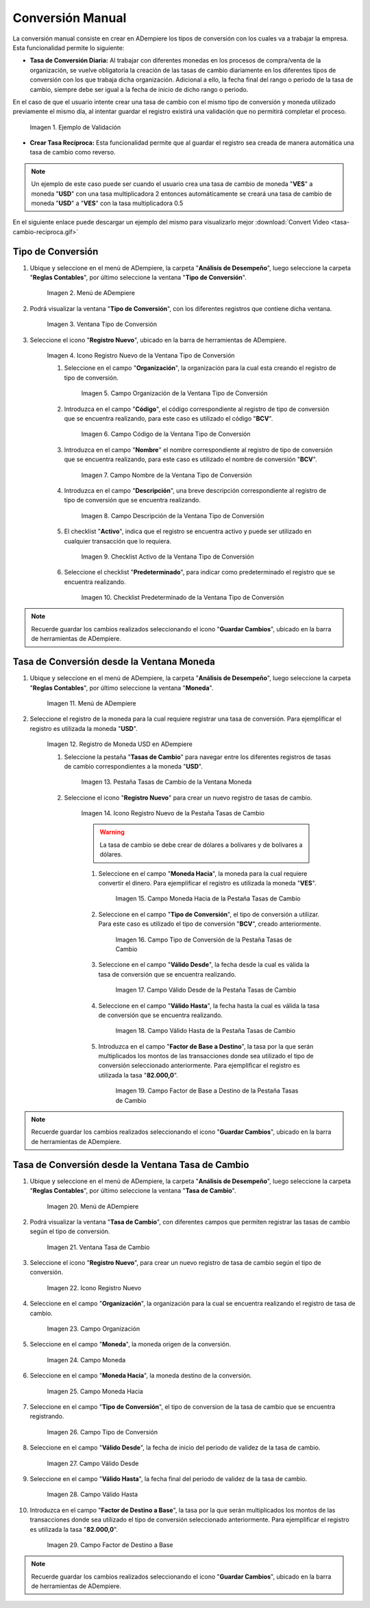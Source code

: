 .. |caso de coincidencia de tasas a la fecha| image:: resources/rate-coincidence-case-to-date.png
.. |Menú de ADempiere 2| image:: resources/conversion-type-menu.png
.. |Ventana Tipo de Conversión| image:: resources/conversion-type-window.png
.. |Icono Registro Nuevo| image:: resources/new-record-icon-in-the-conversion-type-window.png
.. |Campo Organización| image:: resources/organization-field-of-the-conversion-type-window.png
.. |Campo Código| image:: resources/conversion-type-window-code-field.png
.. |Campo Nombre| image:: resources/conversion-type-window-name-field.png
.. |Campo Descripción| image:: resources/conversion-type-window-description-field.png
.. |Checklist Activo| image:: resources/active-checklist-the-conversion-type-window.png
.. |Checklist Predeterminado| image:: resources/default-checklist-conversion-type-window.png
.. |Menú de ADempiere| image:: resources/conversion-rate-menu.png
.. |Ventana Moneda| image:: resources/coin-window.png
.. |Pestaña Tasas de Cambio| image:: resources/exchange-rates-tab.png
.. |Icono Registro Nuevo Tasas| image:: resources/new-registration-icon-from-the-exchange-rates-tab.png
.. |Campo Moneda Hacia| image:: resources/currency-field-towards-the-exchange-rates-tab.png
.. |Campo Tipo de Conversión| image:: resources/conversion-rate-field-of-the-exchange-rates-tab.png
.. |Campo Válido Desde| image:: resources/field-valid-from-the-exchange-rates-tab.png
.. |Campo Válido Hasta| image:: resources/field-valid-up-to-the-exchange-rates-tab.png
.. |Campo Factor de Base a Destino| image:: resources/base-factor-to-destination-field-of-the-exchange-rates-tab.png
.. |menú de tasa de cambio| image:: resources/exchange-rate-menu.png
.. |ventana tasa de cambio| image:: resources/exchange-rate-window.png
.. |icono registro nuevo de la tasa de cambio| image:: resources/new-record-exchange-rate-icon.png
.. |campo organización de la tasa de cambio| image:: resources/exchange-rate-organization-field.png
.. |campo moneda de la tasa de cambio| image:: resources/exchange-rate-currency-field.png
.. |campo moneda hacia de la tasa de cambio| image:: resources/currency-to-field-of-exchange-rate.png
.. |campo tipo de conversión de la tasa de cambio| image:: resources/exchange-rate-conversion-type-field.png
.. |campo válido desde de la tasa de cambio| image:: resources/field-valid-from-exchange-rate.png
.. |campo válido hasta de la tasa de cambio| image:: resources/field-valid-up-to-the-exchange-rate.png
.. |campo factor de destino a base de la tasa de cambio| image:: resources/target-factor-field-based-on-exchange-rate.png

.. _documento/conversión-monetaria:

**Conversión Manual**
=====================

La conversión manual consiste en crear en ADempiere los tipos de conversión con los cuales va a trabajar la empresa. Esta funcionalidad permite lo siguiente:

- **Tasa de Conversión Diaria:** Al trabajar con diferentes monedas en los procesos de compra/venta de la organización, se vuelve obligatoría la creación de las tasas de cambio diariamente en los diferentes tipos de conversión con los que trabaja dicha organización. Adicional a ello, la fecha final del rango o periodo de la tasa de cambio, siempre debe ser igual a la fecha de inicio de dicho rango o periodo. 

En el caso de que el usuario intente crear una tasa de cambio con el mismo tipo de conversión y moneda utilizado previamente el mismo día, al intentar guardar el registro existirá una validación que no permitirá completar el proceso.

    |caso de coincidencia de tasas a la fecha|

    Imagen 1. Ejemplo de Validación

- **Crear Tasa Recíproca:** Esta funcionalidad permite que al guardar el registro sea creada de manera automática una tasa de cambio como reverso.

.. note::

    Un ejemplo de este caso puede ser cuando el usuario crea una tasa de cambio de moneda "**VES**" a moneda "**USD**" con una tasa multiplicadora 2 entonces automáticamente se creará una tasa de cambio de moneda "**USD**" a "**VES**" con la tasa multiplicadora 0.5

.. only:: html

    .. figure:: resources/tasa-cambio-reciproca.gif

    Video 1. Tasa de Cambio

En el siguiente enlace puede descargar un ejemplo del mismo para visualizarlo mejor :download:`Convert Video <tasa-cambio-reciproca.gif>`

.. _paso/crear-conversión:

**Tipo de Conversión**
----------------------

#. Ubique y seleccione en el menú de ADempiere, la carpeta "**Análisis de Desempeño**", luego seleccione la carpeta "**Reglas Contables**", por último seleccione la ventana "**Tipo de Conversión**".

    |Menú de ADempiere 2|

    Imagen 2. Menú de ADempiere

#. Podrá visualizar la ventana "**Tipo de Conversión**", con los diferentes registros que contiene dicha ventana.

    |Ventana Tipo de Conversión|

    Imagen 3. Ventana Tipo de Conversión

#. Seleccione el icono "**Registro Nuevo**", ubicado en la barra de herramientas de ADempiere.

    |Icono Registro Nuevo|

    Imagen 4. Icono Registro Nuevo de la Ventana Tipo de Conversión

    #. Seleccione en el campo "**Organización**", la organización para la cual esta creando el registro de tipo de conversión.

        |Campo Organización|

        Imagen 5. Campo Organización de la Ventana Tipo de Conversión

    #. Introduzca en el campo "**Código**", el código correspondiente al registro de tipo de conversión que se encuentra realizando, para este caso es utilizado el código "**BCV**".

        |Campo Código|
        
        Imagen 6. Campo Código de la Ventana Tipo de Conversión

    #. Introduzca en el campo "**Nombre**" el nombre correspondiente al registro de tipo de conversión que se encuentra realizando, para este caso es utilizado el nombre de conversión "**BCV**".

        |Campo Nombre|

        Imagen 7. Campo Nombre de la Ventana Tipo de Conversión

    #. Introduzca en el campo "**Descripción**", una breve descripción correspondiente al registro de tipo de conversión que se encuentra realizando.

        |Campo Descripción|

        Imagen 8. Campo Descripción de la Ventana Tipo de Conversión

    #. El checklist "**Activo**", indica que el registro se encuentra activo y puede ser utilizado en cualquier transacción que lo requiera.

        |Checklist Activo|

        Imagen 9. Checklist Activo de la Ventana Tipo de Conversión

    #. Seleccione el checklist "**Predeterminado**", para indicar como predeterminado el registro que se encuentra realizando.

        |Checklist Predeterminado|

        Imagen 10. Checklist Predeterminado de la Ventana Tipo de Conversión

.. note:: 

    Recuerde guardar los cambios realizados seleccionando el icono "**Guardar Cambios**", ubicado en la barra de herramientas de ADempiere.

.. _paso/crear-tasa-desde-ventana-moneda:

**Tasa de Conversión desde la Ventana Moneda**
----------------------------------------------

#. Ubique y seleccione en el menú de ADempiere, la carpeta "**Análisis de Desempeño**", luego seleccione la carpeta "**Reglas Contables**", por último seleccione la ventana "**Moneda**".

    |Menú de ADempiere|

    Imagen 11. Menú de ADempiere

#. Seleccione el registro de la moneda para la cual requiere registrar una tasa de conversión. Para ejemplificar el registro es utilizada la moneda "**USD**".

    |Ventana Moneda|

    Imagen 12. Registro de Moneda USD en ADempiere

    #. Seleccione la pestaña "**Tasas de Cambio**" para navegar entre los diferentes registros de tasas de cambio correspondientes a la moneda "**USD**".

        |Pestaña Tasas de Cambio|

        Imagen 13. Pestaña Tasas de Cambio de la Ventana Moneda

    #. Seleccione el icono "**Registro Nuevo**" para crear un nuevo registro de tasas de cambio.

        |Icono Registro Nuevo Tasas|

        Imagen 14. Icono Registro Nuevo de la Pestaña Tasas de Cambio

        .. warning::

            La tasa de cambio se debe crear de dólares a bolívares y de bolívares a dólares.

        #. Seleccione en el campo "**Moneda Hacia**", la moneda para la cual requiere convertir el dinero. Para ejemplificar el registro es utilizada la moneda "**VES**".

            |Campo Moneda Hacia|

            Imagen 15. Campo Moneda Hacia de la Pestaña Tasas de Cambio

        #. Seleccione en el campo "**Tipo de Conversión**", el tipo de conversión a utilizar. Para este caso es utilizado el tipo de conversión "**BCV**", creado anteriormente.

            |Campo Tipo de Conversión|

            Imagen 16. Campo Tipo de Conversión de la Pestaña Tasas de Cambio

        #. Seleccione en el campo "**Válido Desde**", la fecha desde la cual es válida la tasa de conversión que se encuentra realizando.

            |Campo Válido Desde|

            Imagen 17. Campo Válido Desde de la Pestaña Tasas de Cambio

        #. Seleccione en el campo "**Válido Hasta**", la fecha hasta la cual es válida la tasa de conversión que se encuentra realizando.

            |Campo Válido Hasta|

            Imagen 18. Campo Válido Hasta de la Pestaña Tasas de Cambio

        #. Introduzca en el campo "**Factor de Base a Destino**", la tasa por la que serán multiplicados los montos de las transacciones donde sea utilizado el tipo de conversión seleccionado anteriormente. Para ejemplificar el registro es utilizada la tasa "**82.000,0**".

            |Campo Factor de Base a Destino|

            Imagen 19. Campo Factor de Base a Destino de la Pestaña Tasas de Cambio

.. note:: 

    Recuerde guardar los cambios realizados seleccionando el icono "**Guardar Cambios**", ubicado en la barra de herramientas de ADempiere.


.. _paso/crear-tasa-desde-ventana-tasa-de-cambio:

**Tasa de Conversión desde la Ventana Tasa de Cambio**
------------------------------------------------------

#. Ubique y seleccione en el menú de ADempiere, la carpeta "**Análisis de Desempeño**", luego seleccione la carpeta "**Reglas Contables**", por último seleccione la ventana "**Tasa de Cambio**".

    |menú de tasa de cambio|

    Imagen 20. Menú de ADempiere

#. Podrá visualizar la ventana "**Tasa de Cambio**", con diferentes campos que permiten registrar las tasas de cambio según el tipo de conversión.

    |ventana tasa de cambio|

    Imagen 21. Ventana Tasa de Cambio

#. Seleccione el icono "**Registro Nuevo**", para crear un nuevo registro de tasa de cambio según el tipo de conversión.

    |icono registro nuevo de la tasa de cambio|

    Imagen 22. Icono Registro Nuevo

#. Seleccione en el campo "**Organización**", la organización para la cual se encuentra realizando el registro de tasa de cambio.

    |campo organización de la tasa de cambio|

    Imagen 23. Campo Organización

#. Seleccione en el campo "**Moneda**", la moneda origen de la conversión.

    |campo moneda de la tasa de cambio|

    Imagen 24. Campo Moneda

#. Seleccione en el campo "**Moneda Hacia**", la moneda destino de la conversión.

    |campo moneda hacia de la tasa de cambio|

    Imagen 25. Campo Moneda Hacia

#. Seleccione en el campo "**Tipo de Conversión**", el tipo de conversion de la tasa de cambio que se encuentra registrando.

    |campo tipo de conversión de la tasa de cambio|

    Imagen  26. Campo Tipo de Conversión

#. Seleccione en el campo "**Válido Desde**", la fecha de inicio del periodo de validez de la tasa de cambio.

    |campo válido desde de la tasa de cambio|

    Imagen 27. Campo Válido Desde

#. Seleccione en el campo "**Válido Hasta**", la fecha final del periodo de validez de la tasa de cambio.

    |campo válido hasta de la tasa de cambio|

    Imagen 28. Campo Válido Hasta

#. Introduzca en el campo "**Factor de Destino a Base**", la tasa por la que serán multiplicados los montos de las transacciones donde sea utilizado el tipo de conversión seleccionado anteriormente. Para ejemplificar el registro es utilizada la tasa "**82.000,0**".

    |campo factor de destino a base de la tasa de cambio|

    Imagen 29. Campo Factor de Destino a Base

.. note:: 

    Recuerde guardar los cambios realizados seleccionando el icono "**Guardar Cambios**", ubicado en la barra de herramientas de ADempiere.
